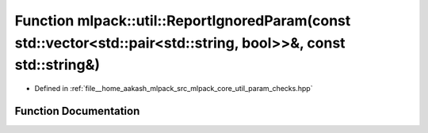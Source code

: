 .. _exhale_function_namespacemlpack_1_1util_1ab244b3b942d525edebe5d0e08b056bf1:

Function mlpack::util::ReportIgnoredParam(const std::vector<std::pair<std::string, bool>>&, const std::string&)
===============================================================================================================

- Defined in :ref:`file__home_aakash_mlpack_src_mlpack_core_util_param_checks.hpp`


Function Documentation
----------------------


.. doxygenfunction:: mlpack::util::ReportIgnoredParam(const std::vector<std::pair<std::string, bool>>&, const std::string&)
